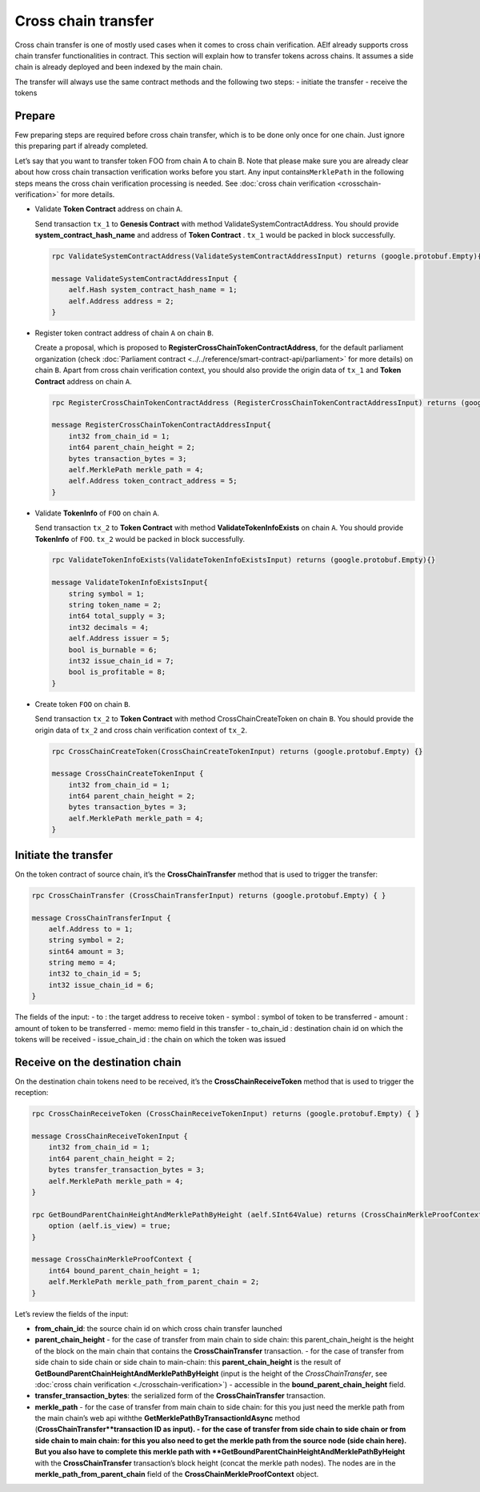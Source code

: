 Cross chain transfer
====================

Cross chain transfer is one of mostly used cases when it comes to cross
chain verification. AElf already supports cross chain transfer
functionalities in contract. This section will explain how to transfer
tokens across chains. It assumes a side chain is already deployed and
been indexed by the main chain.

The transfer will always use the same contract methods and the following
two steps: - initiate the transfer - receive the tokens

Prepare
-------

Few preparing steps are required before cross chain transfer, which is
to be done only once for one chain. Just ignore this preparing part if
already completed.

Let’s say that you want to transfer token FOO from chain A to chain B.
Note that please make sure you are already clear about how cross chain
transaction verification works before you start. Any input
contains\ ``MerklePath`` in the following steps means the cross chain
verification processing is needed. See :doc:`cross chain verification <crosschain-verification>`
for more details.

-  Validate **Token Contract** address on chain ``A``.

   Send transaction ``tx_1`` to **Genesis Contract** with method
   ValidateSystemContractAddress. You should provide
   **system_contract_hash_name** and address of **Token Contract** .
   ``tx_1`` would be packed in block successfully.

   .. code:: protobuf

        rpc ValidateSystemContractAddress(ValidateSystemContractAddressInput) returns (google.protobuf.Empty){}

        message ValidateSystemContractAddressInput {
            aelf.Hash system_contract_hash_name = 1;
            aelf.Address address = 2;
        }

-  Register token contract address of chain ``A`` on chain ``B``.

   Create a proposal, which is proposed to
   **RegisterCrossChainTokenContractAddress**, for the default
   parliament organization (check :doc:`Parliament contract <../../reference/smart-contract-api/parliament>`
   for more details) on chain ``B``. Apart from cross chain verification
   context, you should also provide the origin data of ``tx_1`` and
   **Token Contract** address on chain ``A``.

   .. code:: protobuf

        rpc RegisterCrossChainTokenContractAddress (RegisterCrossChainTokenContractAddressInput) returns (google.protobuf.Empty) {}

        message RegisterCrossChainTokenContractAddressInput{
            int32 from_chain_id = 1;
            int64 parent_chain_height = 2;
            bytes transaction_bytes = 3;
            aelf.MerklePath merkle_path = 4;
            aelf.Address token_contract_address = 5;
        }

-  Validate **TokenInfo** of ``FOO`` on chain ``A``.

   Send transaction ``tx_2`` to **Token Contract** with method
   **ValidateTokenInfoExists** on chain ``A``. You should provide
   **TokenInfo** of ``FOO``. ``tx_2`` would be packed in block
   successfully.

   .. code:: protobuf

        rpc ValidateTokenInfoExists(ValidateTokenInfoExistsInput) returns (google.protobuf.Empty){}

        message ValidateTokenInfoExistsInput{
            string symbol = 1;
            string token_name = 2;
            int64 total_supply = 3;
            int32 decimals = 4;
            aelf.Address issuer = 5;
            bool is_burnable = 6;
            int32 issue_chain_id = 7;
            bool is_profitable = 8;
        }

-  Create token ``FOO`` on chain ``B``.

   Send transaction ``tx_2`` to **Token Contract** with method
   CrossChainCreateToken on chain ``B``. You should provide the origin
   data of ``tx_2`` and cross chain verification context of ``tx_2``.

   .. code:: protobuf

        rpc CrossChainCreateToken(CrossChainCreateTokenInput) returns (google.protobuf.Empty) {}

        message CrossChainCreateTokenInput {
            int32 from_chain_id = 1;
            int64 parent_chain_height = 2;
            bytes transaction_bytes = 3;
            aelf.MerklePath merkle_path = 4;
        }

Initiate the transfer
---------------------

On the token contract of source chain, it’s the **CrossChainTransfer**
method that is used to trigger the transfer:

.. code:: protobuf

       rpc CrossChainTransfer (CrossChainTransferInput) returns (google.protobuf.Empty) { }

       message CrossChainTransferInput {
           aelf.Address to = 1; 
           string symbol = 2;
           sint64 amount = 3;
           string memo = 4;
           int32 to_chain_id = 5; 
           int32 issue_chain_id = 6;
       }

The fields of the input: - to : the target address to receive token -
symbol : symbol of token to be transferred - amount : amount of token to
be transferred - memo: memo field in this transfer - to_chain_id :
destination chain id on which the tokens will be received -
issue_chain_id : the chain on which the token was issued

Receive on the destination chain
--------------------------------

On the destination chain tokens need to be received, it’s the
**CrossChainReceiveToken** method that is used to trigger the reception:

.. code:: protobuf

       rpc CrossChainReceiveToken (CrossChainReceiveTokenInput) returns (google.protobuf.Empty) { }

       message CrossChainReceiveTokenInput {
           int32 from_chain_id = 1;
           int64 parent_chain_height = 2;
           bytes transfer_transaction_bytes = 3;
           aelf.MerklePath merkle_path = 4;
       }

       rpc GetBoundParentChainHeightAndMerklePathByHeight (aelf.SInt64Value) returns (CrossChainMerkleProofContext) {
           option (aelf.is_view) = true;
       }

       message CrossChainMerkleProofContext {
           int64 bound_parent_chain_height = 1;
           aelf.MerklePath merkle_path_from_parent_chain = 2;
       }

Let’s review the fields of the input: 

- **from_chain_id**: the source chain id on which cross chain transfer launched 
- **parent_chain_height**
  - for the case of transfer from main chain to side chain: this parent_chain_height is the height of the block on the main chain that contains the **CrossChainTransfer** transaction. 
  - for the case of transfer from side chain to side chain or side chain to main-chain: this **parent_chain_height** is the result of **GetBoundParentChainHeightAndMerklePathByHeight** (input is the height of the *CrossChainTransfer*, see :doc:`cross chain verification <./crosschain-verification>`) - accessible in the **bound_parent_chain_height** field. 
- **transfer_transaction_bytes**: the serialized form of the **CrossChainTransfer** transaction. 
- **merkle_path**
  - for the case of transfer from main chain to side chain: for this you just need the merkle path from the main chain’s web api withthe **GetMerklePathByTransactionIdAsync** method (**CrossChainTransfer**transaction ID as input). 
  - for the case of transfer from side chain to side chain or from side chain to main chain: for this you also need to get the merkle path from the source node (side chain here). But you also have to complete this merkle path with **GetBoundParentChainHeightAndMerklePathByHeight** with the **CrossChainTransfer** transaction’s block height (concat the merkle path nodes). The nodes are in the **merkle_path_from_parent_chain** field of the **CrossChainMerkleProofContext** object.
